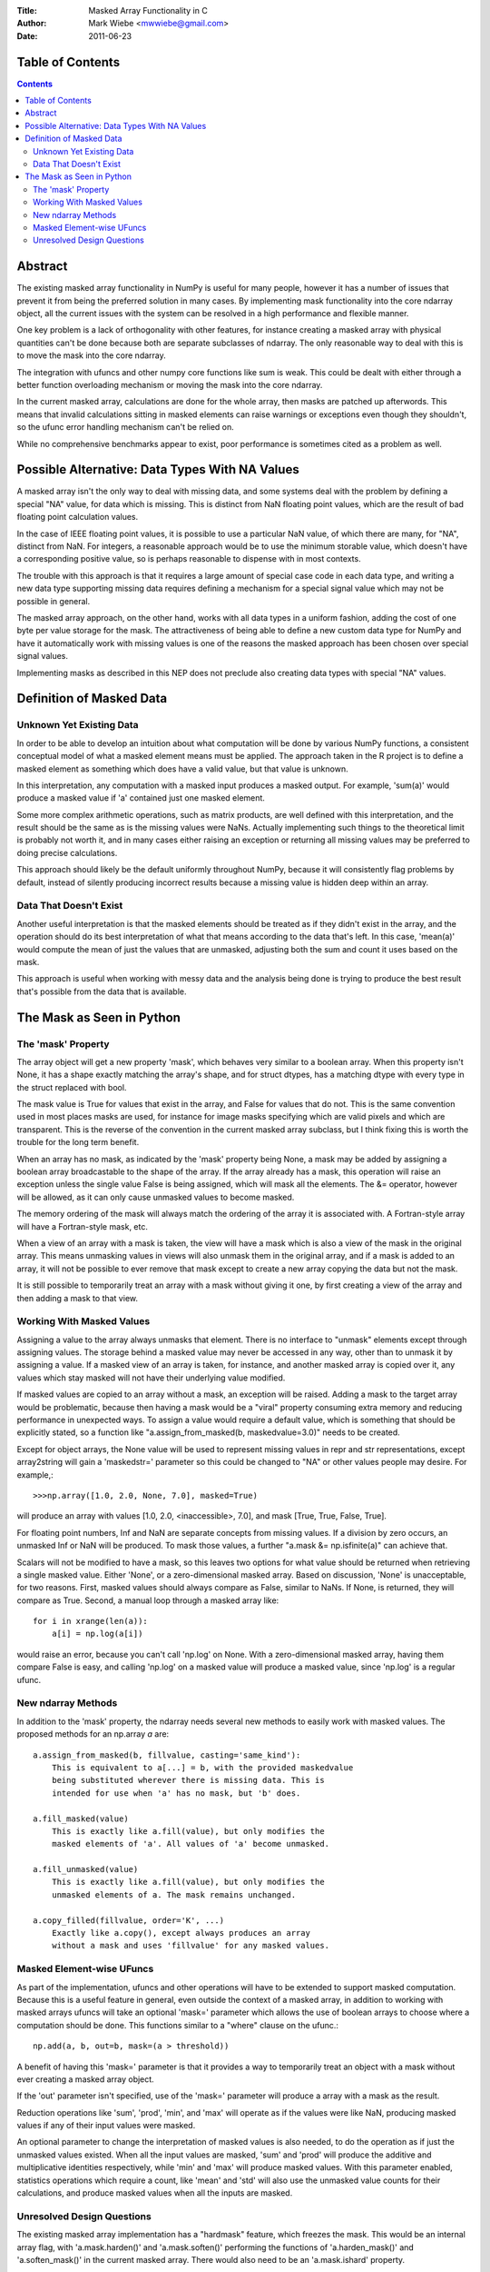 :Title: Masked Array Functionality in C
:Author: Mark Wiebe <mwwiebe@gmail.com>
:Date: 2011-06-23

*****************
Table of Contents
*****************

.. contents::

********
Abstract
********

The existing masked array functionality in NumPy is useful for many
people, however it has a number of issues that prevent it from being
the preferred solution in many cases. By implementing mask functionality
into the core ndarray object, all the current issues with the system
can be resolved in a high performance and flexible manner.

One key problem is a lack of orthogonality with other features, for
instance creating a masked array with physical quantities can't be
done because both are separate subclasses of ndarray. The only reasonable
way to deal with this is to move the mask into the core ndarray.

The integration with ufuncs and other numpy core functions like sum is weak.
This could be dealt with either through a better function overloading
mechanism or moving the mask into the core ndarray.

In the current masked array, calculations are done for the whole array,
then masks are patched up afterwords. This means that invalid calculations
sitting in masked elements can raise warnings or exceptions even though they
shouldn't, so the ufunc error handling mechanism can't be relied on.

While no comprehensive benchmarks appear to exist, poor performance is
sometimes cited as a problem as well.

***********************************************
Possible Alternative: Data Types With NA Values
***********************************************

A masked array isn't the only way to deal with missing data, and
some systems deal with the problem by defining a special "NA" value,
for data which is missing. This is distinct from NaN floating point
values, which are the result of bad floating point calculation values.

In the case of IEEE floating point values, it is possible to use a
particular NaN value, of which there are many, for "NA", distinct
from NaN. For integers, a reasonable approach would be to use
the minimum storable value, which doesn't have a corresponding positive
value, so is perhaps reasonable to dispense with in most contexts.

The trouble with this approach is that it requires a large amount
of special case code in each data type, and writing a new data type
supporting missing data requires defining a mechanism for a special
signal value which may not be possible in general.

The masked array approach, on the other hand, works with all data types
in a uniform fashion, adding the cost of one byte per value storage
for the mask. The attractiveness of being able to define a new custom
data type for NumPy and have it automatically work with missing values
is one of the reasons the masked approach has been chosen over special
signal values.

Implementing masks as described in this NEP does not preclude also
creating data types with special "NA" values.

*************************
Definition of Masked Data
*************************

Unknown Yet Existing Data
=========================

In order to be able to develop an intuition about what computation
will be done by various NumPy functions, a consistent conceptual
model of what a masked element means must be applied. The approach
taken in the R project is to define a masked element as something which
does have a valid value, but that value is unknown.

In this interpretation, any computation with a masked input produces
a masked output. For example, 'sum(a)' would produce a masked value
if 'a' contained just one masked element.

Some more complex arithmetic operations, such as matrix products, are
well defined with this interpretation, and the result should be
the same as is the missing values were NaNs. Actually implementing
such things to the theoretical limit is probably not worth it,
and in many cases either raising an exception or returning all
missing values may be preferred to doing precise calculations.

This approach should likely be the default uniformly throughout NumPy,
because it will consistently flag problems by default, instead of
silently producing incorrect results because a missing value is
hidden deep within an array.

Data That Doesn't Exist
=======================

Another useful interpretation is that the masked elements should be
treated as if they didn't exist in the array, and the operation should
do its best interpretation of what that means according to the data
that's left. In this case, 'mean(a)' would compute the mean of just
the values that are unmasked, adjusting both the sum and count it
uses based on the mask.

This approach is useful when working with messy data and the analysis
being done is trying to produce the best result that's possible from
the data that is available.

**************************
The Mask as Seen in Python
**************************

The 'mask' Property
===================

The array object will get a new property 'mask', which behaves very
similar to a boolean array. When this property isn't None, it
has a shape exactly matching the array's shape, and for struct dtypes,
has a matching dtype with every type in the struct replaced with bool.

The mask value is True for values that exist in the array, and False
for values that do not. This is the same convention used in most places
masks are used, for instance for image masks specifying which are valid
pixels and which are transparent. This is the reverse of the convention
in the current masked array subclass, but I think fixing this is worth
the trouble for the long term benefit.

When an array has no mask, as indicated by the 'mask' property being
None, a mask may be added by assigning a boolean array broadcastable
to the shape of the array. If the array already has a mask, this
operation will raise an exception unless the single value False is
being assigned, which will mask all the elements. The &= operator,
however will be allowed, as it can only cause unmasked values to become
masked.

The memory ordering of the mask will always match the ordering of
the array it is associated with. A Fortran-style array will have a
Fortran-style mask, etc.

When a view of an array with a mask is taken, the view will have a mask
which is also a view of the mask in the original array. This means unmasking
values in views will also unmask them in the original array, and if
a mask is added to an array, it will not be possible to ever remove that
mask except to create a new array copying the data but not the mask.

It is still possible to temporarily treat an array with a mask without
giving it one, by first creating a view of the array and then adding a
mask to that view.

Working With Masked Values
==========================

Assigning a value to the array always unmasks that element. There is
no interface to "unmask" elements except through assigning values.
The storage behind a masked value may never be accessed in any way,
other than to unmask it by assigning a value. If a masked view of
an array is taken, for instance, and another masked array is copied
over it, any values which stay masked will not have their underlying
value modified.

If masked values are copied to an array without a mask, an exception will
be raised. Adding a mask to the target array would be problematic, because
then having a mask would be a "viral" property consuming extra memory
and reducing performance in unexpected ways. To assign a value would require
a default value, which is something that should be explicitly stated,
so a function like "a.assign_from_masked(b, maskedvalue=3.0)" needs to
be created.

Except for object arrays, the None value will be used to represent
missing values in repr and str representations, except array2string
will gain a 'maskedstr=' parameter so this could be changed to "NA" or
other values people may desire. For example,::

    >>>np.array([1.0, 2.0, None, 7.0], masked=True)

will produce an array with values [1.0, 2.0, <inaccessible>, 7.0], and
mask [True, True, False, True].

For floating point numbers, Inf and NaN are separate concepts from
missing values. If a division by zero occurs, an unmasked Inf or NaN will
be produced. To mask those values, a further "a.mask &= np.isfinite(a)"
can achieve that.

Scalars will not be modified to have a mask, so this leaves two options
for what value should be returned when retrieving a single masked value.
Either 'None', or a zero-dimensional masked array. Based on discussion,
'None' is unacceptable, for two reasons. First, masked values should
always compare as False, similar to NaNs. If None, is returned, they
will compare as True. Second, a manual loop through a masked array
like::

    for i in xrange(len(a)):
        a[i] = np.log(a[i])

would raise an error, because you can't call 'np.log' on None. With
a zero-dimensional masked array, having them compare False is easy,
and calling 'np.log' on a masked value will produce a masked value,
since 'np.log' is a regular ufunc.

New ndarray Methods
===================

In addition to the 'mask' property, the ndarray needs several new
methods to easily work with masked values. The proposed methods for
an np.array *a* are::

    a.assign_from_masked(b, fillvalue, casting='same_kind'):
        This is equivalent to a[...] = b, with the provided maskedvalue
        being substituted wherever there is missing data. This is
        intended for use when 'a' has no mask, but 'b' does.

    a.fill_masked(value)
        This is exactly like a.fill(value), but only modifies the
        masked elements of 'a'. All values of 'a' become unmasked.

    a.fill_unmasked(value)
        This is exactly like a.fill(value), but only modifies the
        unmasked elements of a. The mask remains unchanged.

    a.copy_filled(fillvalue, order='K', ...)
        Exactly like a.copy(), except always produces an array
        without a mask and uses 'fillvalue' for any masked values.

Masked Element-wise UFuncs
==========================

As part of the implementation, ufuncs and other operations will
have to be extended to support masked computation. Because this
is a useful feature in general, even outside the context of
a masked array, in addition to working with masked arrays ufuncs
will take an optional 'mask=' parameter which allows the use
of boolean arrays to choose where a computation should be done.
This functions similar to a "where" clause on the ufunc.::

    np.add(a, b, out=b, mask=(a > threshold))

A benefit of having this 'mask=' parameter is that it provides a way
to temporarily treat an object with a mask without ever creating a
masked array object.

If the 'out' parameter isn't specified, use of the 'mask=' parameter
will produce a array with a mask as the result.

Reduction operations like 'sum', 'prod', 'min', and 'max' will operate as
if the values were like NaN, producing masked values if any of their
input values were masked.

An optional parameter to change the interpretation of masked values
is also needed, to do the operation as if just the unmasked values existed.
When all the input values are masked, 'sum' and 'prod' will produce
the additive and multiplicative identities respectively, while 'min'
and 'max' will produce masked values. With this parameter enabled,
statistics operations which require a count, like 'mean' and 'std'
will also use the unmasked value counts for their calculations, and
produce masked values when all the inputs are masked.

Unresolved Design Questions
===========================

The existing masked array implementation has a "hardmask" feature,
which freezes the mask.  This would be an internal
array flag, with 'a.mask.harden()' and 'a.mask.soften()' performing the
functions of 'a.harden_mask()' and 'a.soften_mask()' in the current masked
array. There would also need to be an 'a.mask.ishard' property.

If the hardmask feature is implemented, boolean indexing could
return a hardmasked array instead of a flattened array with the
arbitrary choice of C-ordering as it currently does. While this
improves the abstraction of the array significantly, it is not
a compatible change.

There is some consternation about the conventional True/False
interpretation of the mask, centered around the name "mask". One
possibility to deal with this is to call it a "validity mask" in
all documentation, which more clearly indicates that True means
valid data. If this isn't sufficient, an alternate name for the
attribute could be found, like "a.validitymask", "a.validmask",
or "a.validity".

